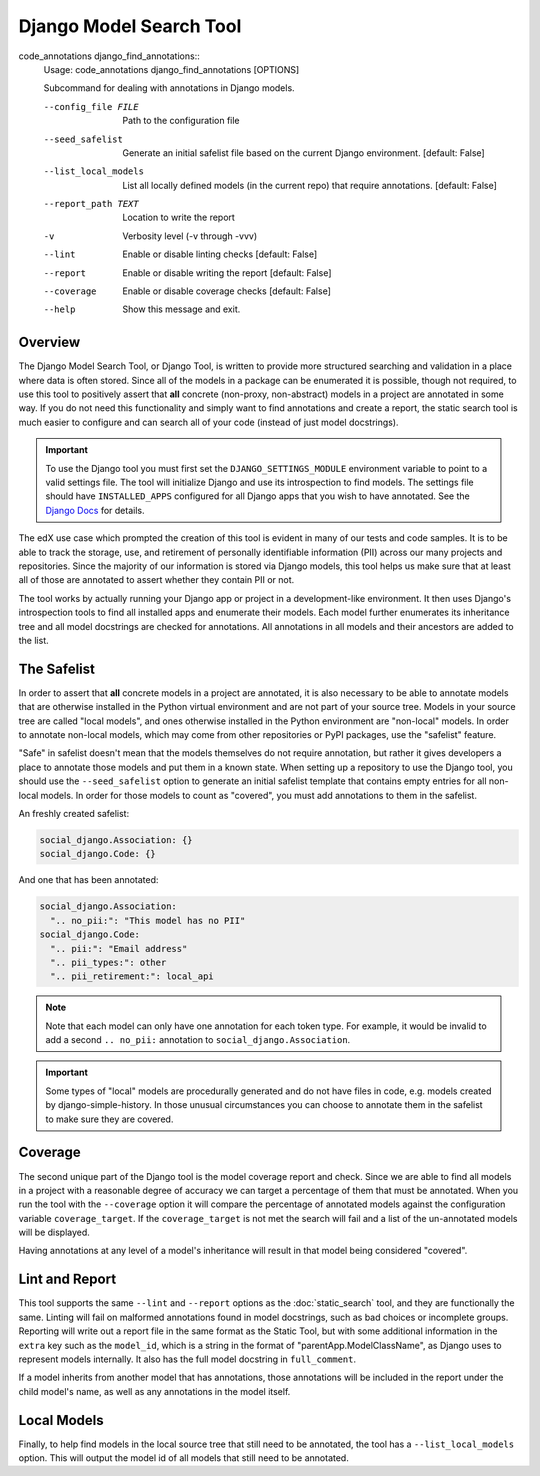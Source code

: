 Django Model Search Tool
------------------------

code_annotations django_find_annotations::
    Usage: code_annotations django_find_annotations [OPTIONS]

    Subcommand for dealing with annotations in Django models.

    --config_file FILE                Path to the configuration file
    --seed_safelist
                                      Generate an initial safelist file based on
                                      the current Django environment.  [default:
                                      False]

    --list_local_models
                                      List all locally defined models (in the
                                      current repo) that require annotations.
                                      [default: False]

    --report_path TEXT              Location to write the report
    -v                              Verbosity level (-v through -vvv)
    --lint                          Enable or disable linting checks  [default:
                                      False]
    --report                        Enable or disable writing the report
                                      [default: False]
    --coverage                      Enable or disable coverage checks  [default:
                                      False]
    --help                          Show this message and exit.


Overview
========
The Django Model Search Tool, or Django Tool, is written to provide more structured searching and validation in a place
where data is often stored. Since all of the models in a package can be enumerated it is possible, though not required,
to use this tool to positively assert that **all** concrete (non-proxy, non-abstract) models in a project are annotated
in some way. If you do not need this functionality and simply want to find annotations and create a report, the static
search tool is much easier to configure and can search all of your code (instead of just model docstrings).

.. important::
    To use the Django tool you must first set the ``DJANGO_SETTINGS_MODULE`` environment variable to point to
    a valid settings file. The tool will initialize Django and use its introspection to find models. The settings file
    should have ``INSTALLED_APPS`` configured for all Django apps that you wish to have annotated. See the
    `Django Docs`_ for details.

.. _Django Docs: https://docs.djangoproject.com/en/dev/topics/settings/#designating-the-settings

The edX use case which prompted the creation of this tool is evident in many of our tests and code samples. It is to
be able to track the storage, use, and retirement of personally identifiable information (PII) across our many projects
and repositories. Since the majority of our information is stored via Django models, this tool helps us make sure that
at least all of those are annotated to assert whether they contain PII or not.

The tool works by actually running your Django app or project in a development-like environment. It then uses Django's
introspection tools to find all installed apps and enumerate their models. Each model further enumerates its inheritance
tree and all model docstrings are checked for annotations. All annotations in all models and their ancestors are
added to the list.

The Safelist
============
In order to assert that **all** concrete models in a project are annotated, it is also necessary to be able to annotate
models that are otherwise installed in the Python virtual environment and are not part of your source tree. Models in
your source tree are called "local models", and ones otherwise installed in the Python environment are "non-local"
models. In order to annotate non-local models, which may come from other repositories or PyPI packages, use the
"safelist" feature.

"Safe" in safelist doesn't mean that the models themselves do not require annotation, but rather it gives developers a
place to annotate those models and put them in a known state. When setting up a repository to use the Django tool, you
should use the ``--seed_safelist`` option to generate an initial safelist template that contains empty entries for all
non-local models. In order for those models to count as "covered", you must add annotations to them in the safelist.

An freshly created safelist:

.. code-block:: yaml

    social_django.Association: {}
    social_django.Code: {}

And one that has been annotated:

.. code-block:: yaml

    social_django.Association:
      ".. no_pii:": "This model has no PII"
    social_django.Code:
      ".. pii:": "Email address"
      ".. pii_types:": other
      ".. pii_retirement:": local_api

.. note::
    Note that each model can only have one annotation for each token type. For example, it would be invalid to add a
    second ``.. no_pii:`` annotation to ``social_django.Association``.

.. important::
    Some types of "local" models are procedurally generated and do not have files in code, e.g. models created by
    django-simple-history. In those unusual circumstances you can choose to annotate them in the safelist to make
    sure they are covered.

Coverage
========
The second unique part of the Django tool is the model coverage report and check. Since we are able to find all models
in a project with a reasonable degree of accuracy we can target a percentage of them that must be annotated. When you
run the tool with the ``--coverage`` option it will compare the percentage of annotated models against the configuration
variable ``coverage_target``. If the ``coverage_target`` is not met the search will fail and a list of the un-annotated
models will be displayed.

Having annotations at any level of a model's inheritance will result in that model being considered "covered".

Lint and Report
===============
This tool supports the same ``--lint`` and ``--report`` options as the :doc:`static_search` tool, and
they are functionally the same. Linting will fail on malformed annotations found in model docstrings, such as bad
choices or incomplete groups. Reporting will write out a report file in the same format as the Static Tool, but with
some additional information in the ``extra`` key such as the ``model_id``, which is a string in the format of
"parentApp.ModelClassName", as Django uses to represent models internally. It also has the full model docstring in
``full_comment``.

If a model inherits from another model that has annotations, those annotations will be included in the report under the
child model's name, as well as any annotations in the model itself.

Local Models
============
Finally, to help find models in the local source tree that still need to be annotated, the tool has a
``--list_local_models`` option. This will output the model id of all models that still need to be annotated.
